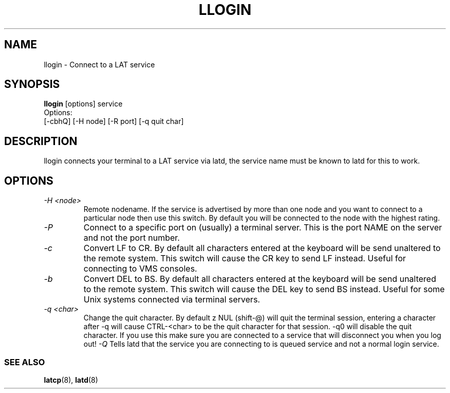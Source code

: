 .TH LLOGIN 1 "February 10 2001" LAT utilities"

.SH NAME
llogin \- Connect to a LAT service

.SH SYNOPSIS
.B llogin 
[options] service
.br
Options:
.br
[\-cbhQ] [\-H node] [\-R port] [\-q quit char]
.SH DESCRIPTION
.PP
llogin connects your terminal to a LAT service via latd, the service name
must be known to latd for this to work.
.br

.SH OPTIONS
.TP
.I "\-H <node>"
Remote nodename. If the service is advertised by more than one node and you
want to connect to a particular node then use this switch. By default
you will be connected to the node with the highest rating.
.TP
.I "\-P"
Connect to a specific port on (usually) a terminal server. This is the port 
NAME on the server and not the port number.
.TP
.I "\-c"
Convert LF to CR. By default all characters entered at the keyboard will be
send unaltered to the remote system. This switch will cause the CR key to send
LF instead. Useful for connecting to VMS consoles.
.TP
.I "\-b"
Convert DEL to BS. By default all characters entered at the keyboard will be
send unaltered to the remote system. This switch will cause the DEL key to send
BS instead. Useful for some Unix systems connected via terminal servers.
.TP
.I "\-q <char>"
Change the quit character. By default z NUL (shift-@) will quit the terminal 
session, entering a character after -q will cause CTRL-<char> to be the quit 
character for that session. -q0 will disable the quit character. If you use 
this make sure you are connected to a service that will disconnect you when 
you log out!
.I "\-Q"
Tells latd that the service you are connecting to is queued service and not a
normal login service.

.SS SEE ALSO
.BR latcp "(8), " latd "(8)"
